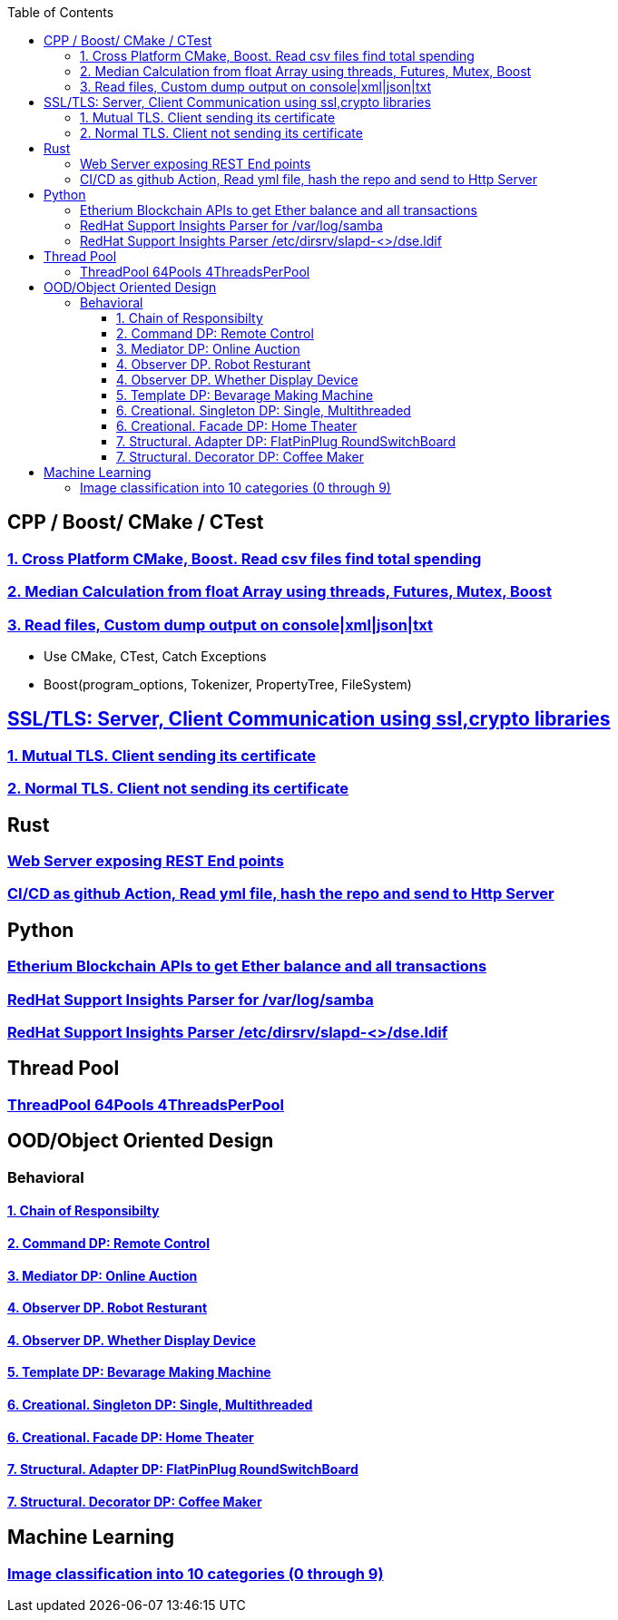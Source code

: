 :toc:
:toclevels: 5

== CPP / Boost/ CMake / CTest
=== link:/Projects/Cross_Platform/Read_csv_files_Find_Total_Spending/[1. Cross Platform CMake, Boost. Read csv files find total spending]
=== link:/Projects/C++/Median_Calculation_from_float_array/[2. Median Calculation from float Array using threads, Futures, Mutex, Boost]
=== link:/Projects/C++/Read_File_Custom_Dump_XMLTxtJsonConsole/[3. Read files, Custom dump output on console|xml|json|txt]
* Use CMake, CTest, Catch Exceptions
* Boost(program_options, Tokenizer, PropertyTree, FileSystem)

== link:/Projects/TLS_SSL/[SSL/TLS: Server, Client Communication using ssl,crypto libraries]
=== link:/Projects/TLS_SSL/Mutual_TLS_client-sending-its-certs/[1. Mutual TLS. Client sending its certificate]
=== link:/Projects/TLS_SSL/Normal_TLS_client-notsending-itsCerts/[2. Normal TLS. Client not sending its certificate]

== Rust
=== link:/Projects/Rust/REST_API_HTTP_Server_ActixWeb/[Web Server exposing REST End points]
=== link:/Projects/Rust/CICDAsGithubAction_Readymlfile_hashRepo_SendtoHttpServer/[CI/CD as github Action, Read yml file, hash the repo and send to Http Server]

== Python
=== link:/Projects/Python/Etherscan_APIs[Etherium Blockchain APIs to get Ether balance and all transactions]
=== link:https://github.com/RedHatInsights/insights-core/pull/2362[RedHat Support Insights Parser for /var/log/samba]
=== link:https://github.com/RedHatInsights/insights-core/pull/2362[RedHat Support Insights Parser /etc/dirsrv/slapd-<>/dse.ldif]

== Thread Pool
=== link:/Projects/ThreadPool-64Pools-4ThreadPerPool[ThreadPool 64Pools 4ThreadsPerPool]

== OOD/Object Oriented Design
=== Behavioral
==== link:/Languages/Programming_Languages/c++/Design_Pattens/Behavioral/Chain-of-Resp/[1. Chain of Responsibilty]
==== link:/Languages/Programming_Languages/c++/Design_Pattens/Behavioral/Command/[2. Command DP: Remote Control]
==== link:/Languages/Programming_Languages/c++/Design_Pattens/Behavioral/Mediator/[3. Mediator DP: Online Auction]
==== link:/Languages/Programming_Languages/c++/Design_Pattens/Behavioral/Observer/Robot_Resturant/[4. Observer DP. Robot Resturant]
==== link:/Languages/Programming_Languages/c++/Design_Pattens/Behavioral/Observer/Whether_Display_Device/[4. Observer DP. Whether Display Device]
==== link:/Languages/Programming_Languages/c++/Design_Pattens/Behavioral/Template/[5. Template DP: Bevarage Making Machine]
==== link:/Languages/Programming_Languages/c++/Design_Pattens/Creational/Singleton/[6. Creational. Singleton DP: Single, Multithreaded] 
==== link:/Languages/Programming_Languages/c++/Design_Pattens/Creational/facade/[6. Creational. Facade DP: Home Theater]
==== link:/Languages/Programming_Languages/c++/Design_Pattens/Structural/Adapter/[7. Structural. Adapter DP: FlatPinPlug RoundSwitchBoard]
==== link:/Languages/Programming_Languages/c++/Design_Pattens/Structural/Decorator/[7. Structural. Decorator DP: Coffee Maker]

== Machine Learning
=== link:/Projects/Machine_Learning/Image_Classification_into_10_categories_0_through_9[Image classification into 10 categories (0 through 9)]


